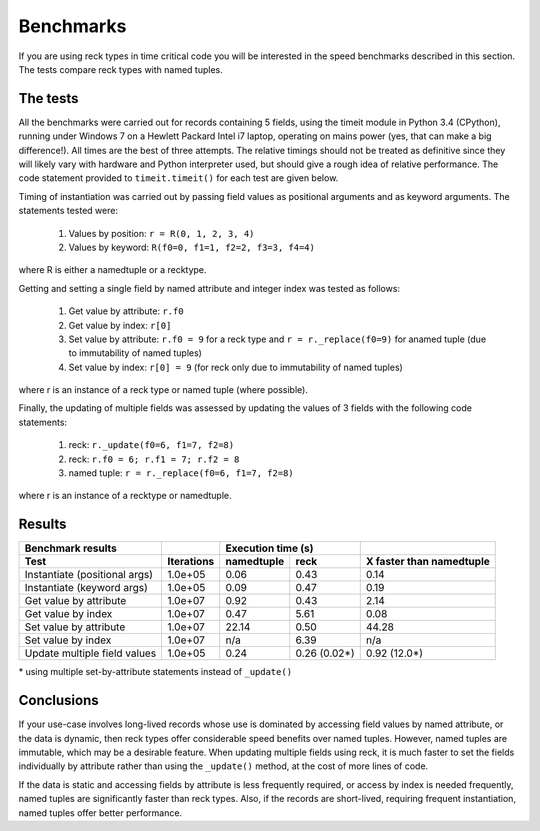 ==========
Benchmarks
==========
If you are using reck types in time critical code you will be interested in the
speed benchmarks described in this section. The tests compare reck types
with named tuples.

The tests
=========
All the benchmarks were carried out for records containing 5 fields, using
the timeit module in Python 3.4 (CPython), running under Windows 7 on a
Hewlett Packard Intel i7 laptop, operating on mains power (yes, that can make
a big difference!). All times are the best of three attempts. The relative
timings should not be treated as definitive since they will likely vary with
hardware and Python interpreter used, but should give a rough idea of
relative performance. The code statement provided to ``timeit.timeit()`` for
each test are given below.

Timing of instantiation was carried out by passing field values as positional
arguments and as keyword arguments. The statements tested were:

    1. Values by position: ``r = R(0, 1, 2, 3, 4)``
    2. Values by keyword: ``R(f0=0, f1=1, f2=2, f3=3, f4=4)``

where R is either a namedtuple or a recktype.

Getting and setting a single field by named attribute and integer index was
tested as follows:

    1. Get value by attribute: ``r.f0``
    2. Get value by index: ``r[0]``
    3. Set value by attribute: ``r.f0 = 9`` for a reck type and
       ``r = r._replace(f0=9)`` for anamed tuple (due to immutability of named
       tuples)
    4. Set value by index: ``r[0] = 9`` (for reck only due to immutability
       of named tuples)

where r is an instance of a reck type or named tuple (where possible).

Finally, the updating of multiple fields was assessed by updating the values
of 3 fields with the following code statements:

    1. reck: ``r._update(f0=6, f1=7, f2=8)``
    2. reck: ``r.f0 = 6; r.f1 = 7; r.f2 = 8``
    3. named tuple: ``r = r._replace(f0=6, f1=7, f2=8)``

where r is an instance of a recktype or namedtuple.

Results
=======
=============================  ==========  ==========  ============  ========================
Benchmark results                          Execution time (s)
-----------------------------  ----------  ------------------------  ------------------------
Test                           Iterations  namedtuple  reck          X faster than namedtuple
=============================  ==========  ==========  ============  ========================
Instantiate (positional args)  1.0e+05      0.06       0.43           0.14
Instantiate (keyword args)     1.0e+05      0.09       0.47           0.19
Get value by attribute         1.0e+07      0.92       0.43           2.14
Get value by index             1.0e+07      0.47       5.61           0.08
Set value by attribute         1.0e+07     22.14       0.50          44.28
Set value by index             1.0e+07       n/a       6.39            n/a
Update multiple field values   1.0e+05      0.24       0.26 (0.02*)   0.92 (12.0*)
=============================  ==========  ==========  ============  ========================
| * using multiple set-by-attribute statements instead of ``_update()``

Conclusions
===========
If your use-case involves long-lived records whose use is dominated by
accessing field values by named attribute, or the data is dynamic,
then reck types offer considerable speed benefits over named tuples. However,
named tuples are immutable, which may be a desirable feature. When updating
multiple fields using reck, it is much faster to set the fields individually
by attribute rather than using the ``_update()`` method, at the cost of more
lines of code.

If the data is static and accessing fields by attribute is less frequently
required, or access by index is needed frequently, named tuples are
significantly faster than reck types. Also, if the records are short-lived,
requiring frequent instantiation, named tuples offer better performance.

